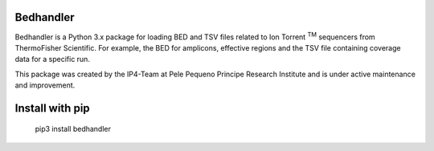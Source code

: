 Bedhandler
==========
Bedhandler is a Python 3.x package for loading BED and TSV files related to Ion Torrent :sup:`TM` sequencers from ThermoFisher Scientific. For example,
the BED for amplicons, effective regions and the TSV file containing coverage data for a specific run.

This package was created by the IP4-Team at Pele Pequeno Principe Research Institute and is under active maintenance and improvement.

Install with pip
================
    pip3 install bedhandler

